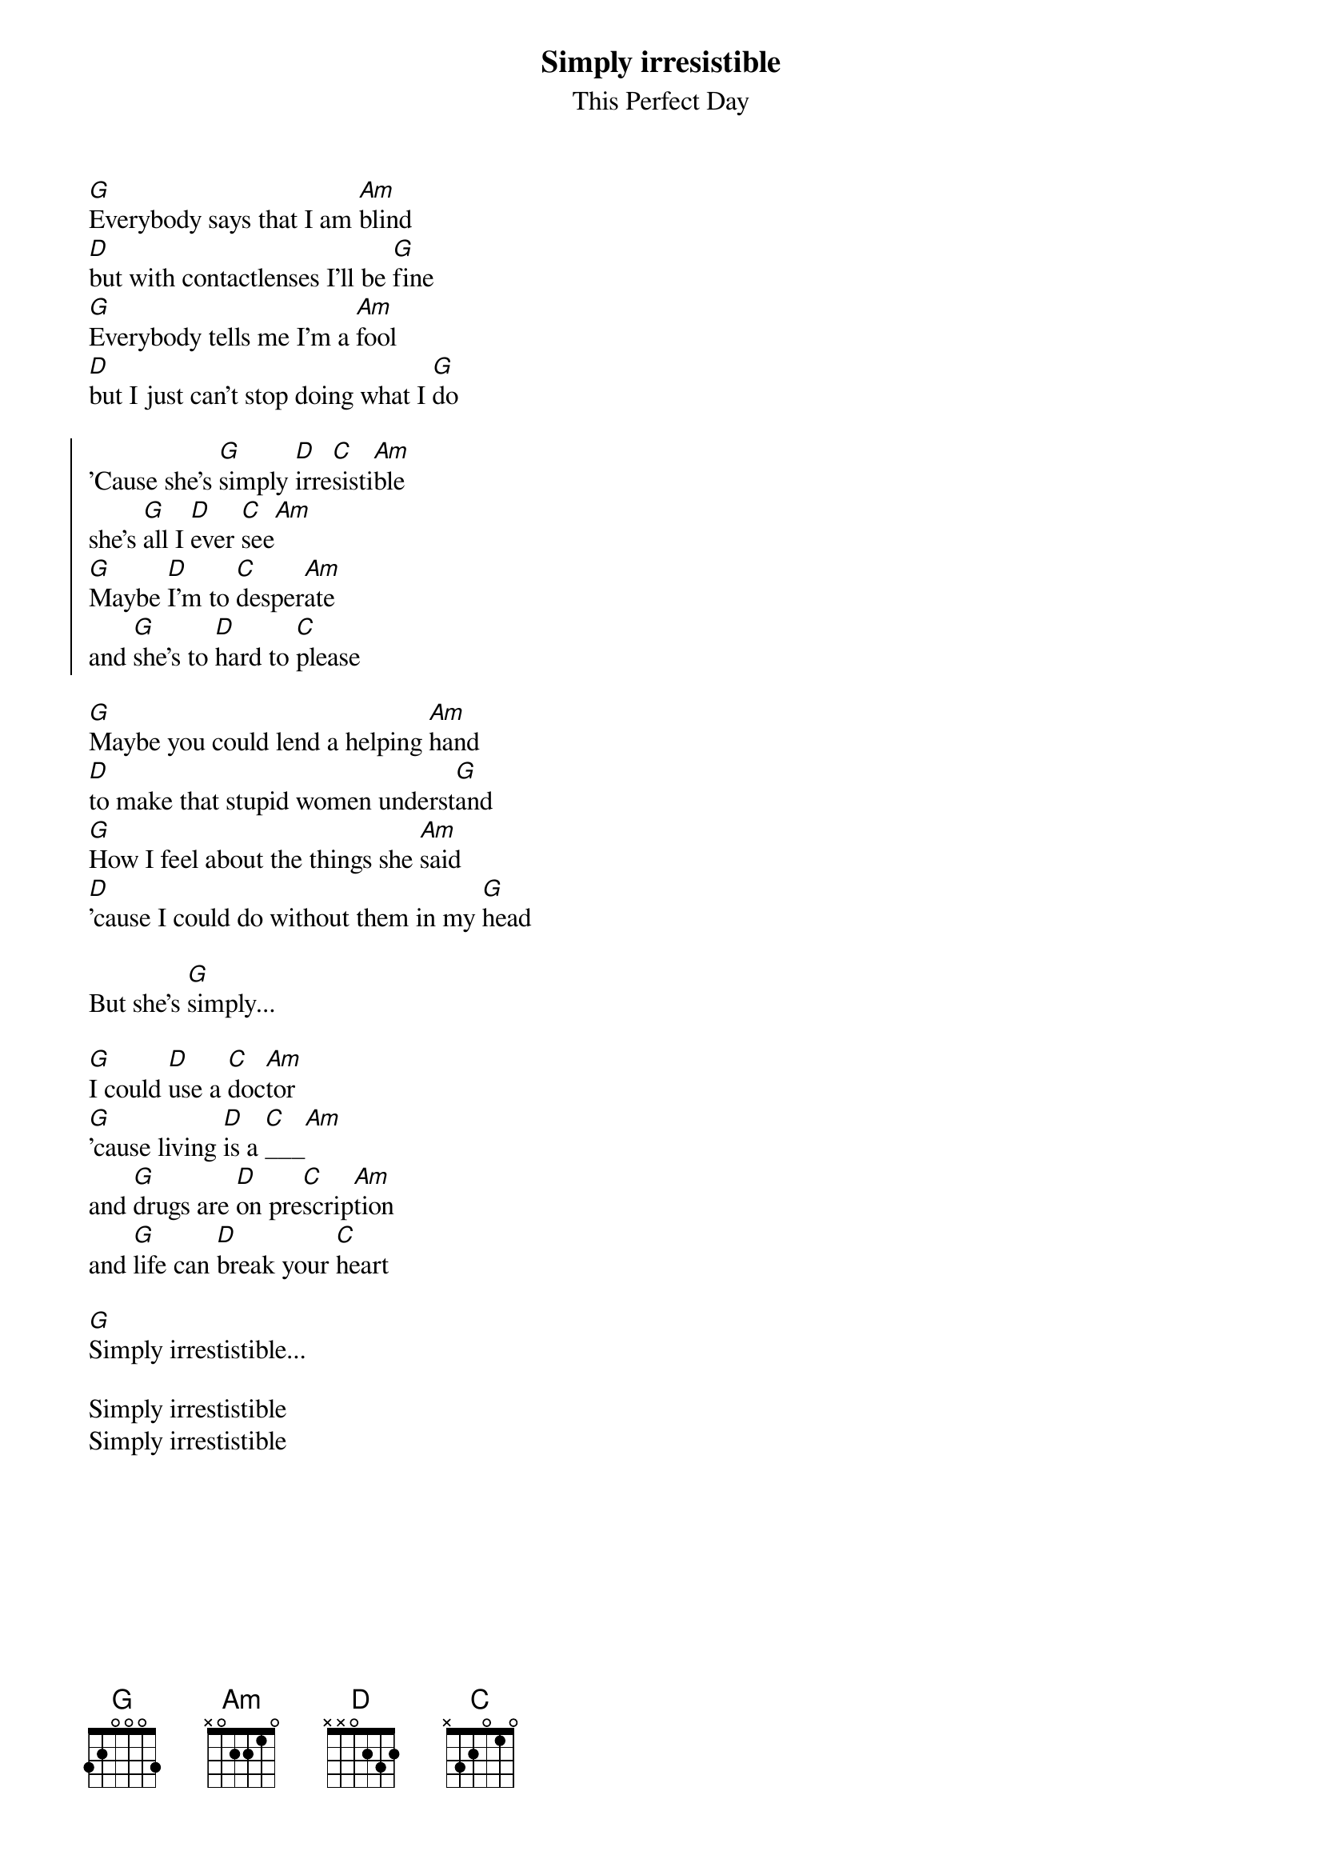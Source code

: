 #From: d1hjalle@dtek.chalmers.se
{t:Simply irresistible}
{st: This Perfect Day}

[G]Everybody says that I am [Am]blind
[D]but with contactlenses I'll be [G]fine
[G]Everybody tells me I'm a [Am]fool
[D]but I just can't stop doing what I [G]do

{soc}
'Cause she's [G]simply [D]irre[C]sisti[Am]ble
she's [G]all I [D]ever [C]see[Am]
[G]Maybe [D]I'm to [C]desper[Am]ate
and [G]she's to [D]hard to [C]please
{eoc}

[G]Maybe you could lend a helping [Am]hand
[D]to make that stupid women underst[G]and
[G]How I feel about the things she [Am]said
[D]'cause I could do without them in my [G]head

But she's [G]simply...

[G]I could [D]use a [C]doc[Am]tor
[G]'cause living [D]is a [C]___[Am]
and [G]drugs are [D]on pre[C]scrip[Am]tion
and [G]life can [D]break your [C]heart

[G]Simply irrestistible...

Simply irrestistible
Simply irrestistible
